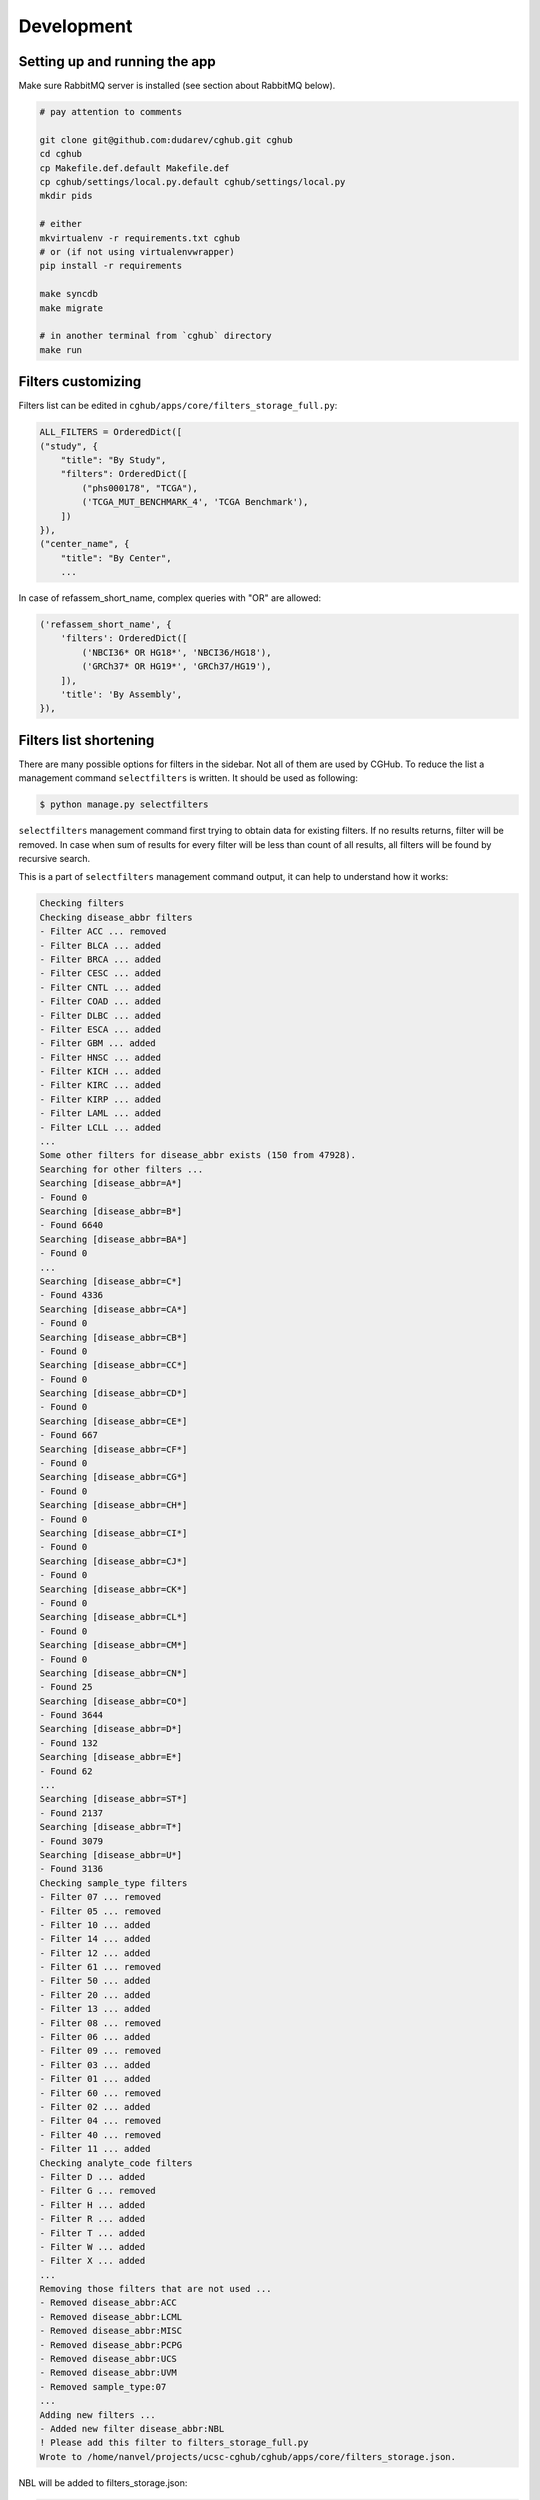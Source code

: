 .. About development

Development
============================================

-------------------------------
Setting up and running the app
-------------------------------

Make sure RabbitMQ server is installed (see section about RabbitMQ below).

.. code-block:: bash

    # pay attention to comments

    git clone git@github.com:dudarev/cghub.git cghub
    cd cghub
    cp Makefile.def.default Makefile.def
    cp cghub/settings/local.py.default cghub/settings/local.py
    mkdir pids

    # either
    mkvirtualenv -r requirements.txt cghub
    # or (if not using virtualenvwrapper)
    pip install -r requirements

    make syncdb
    make migrate

    # in another terminal from `cghub` directory
    make run

-----------------------
Filters customizing
-----------------------

Filters list can be edited in ``cghub/apps/core/filters_storage_full.py``:

.. code-block:: python

    ALL_FILTERS = OrderedDict([
    ("study", {
        "title": "By Study",
        "filters": OrderedDict([
            ("phs000178", "TCGA"),
            ('TCGA_MUT_BENCHMARK_4', 'TCGA Benchmark'),
        ])
    }),
    ("center_name", {
        "title": "By Center",
        ...

In case of refassem_short_name, complex queries with "OR" are allowed:

.. code-block:: python

    ('refassem_short_name', {
        'filters': OrderedDict([
            ('NBCI36* OR HG18*', 'NBCI36/HG18'),
            ('GRCh37* OR HG19*', 'GRCh37/HG19'),
        ]),
        'title': 'By Assembly',
    }),

----------------------------
Filters list shortening
----------------------------

There are many possible options for filters in the sidebar. Not all of them are used by CGHub. To reduce the list a management command ``selectfilters`` is written. It should be used as following:

.. code-block:: bash

    $ python manage.py selectfilters

``selectfilters`` management command first trying to obtain data for existing filters.
If no results returns, filter will be removed.
In case when sum of results for every filter will be less than count of all results, all filters will be found by recursive search.

This is a part of ``selectfilters`` management command output, it can help to understand how it works:

.. code-block:: bash

    Checking filters
    Checking disease_abbr filters
    - Filter ACC ... removed
    - Filter BLCA ... added
    - Filter BRCA ... added
    - Filter CESC ... added
    - Filter CNTL ... added
    - Filter COAD ... added
    - Filter DLBC ... added
    - Filter ESCA ... added
    - Filter GBM ... added
    - Filter HNSC ... added
    - Filter KICH ... added
    - Filter KIRC ... added
    - Filter KIRP ... added
    - Filter LAML ... added
    - Filter LCLL ... added
    ...
    Some other filters for disease_abbr exists (150 from 47928).
    Searching for other filters ...
    Searching [disease_abbr=A*]
    - Found 0
    Searching [disease_abbr=B*]
    - Found 6640
    Searching [disease_abbr=BA*]
    - Found 0
    ...
    Searching [disease_abbr=C*]
    - Found 4336
    Searching [disease_abbr=CA*]
    - Found 0
    Searching [disease_abbr=CB*]
    - Found 0
    Searching [disease_abbr=CC*]
    - Found 0
    Searching [disease_abbr=CD*]
    - Found 0
    Searching [disease_abbr=CE*]
    - Found 667
    Searching [disease_abbr=CF*]
    - Found 0
    Searching [disease_abbr=CG*]
    - Found 0
    Searching [disease_abbr=CH*]
    - Found 0
    Searching [disease_abbr=CI*]
    - Found 0
    Searching [disease_abbr=CJ*]
    - Found 0
    Searching [disease_abbr=CK*]
    - Found 0
    Searching [disease_abbr=CL*]
    - Found 0
    Searching [disease_abbr=CM*]
    - Found 0
    Searching [disease_abbr=CN*]
    - Found 25
    Searching [disease_abbr=CO*]
    - Found 3644
    Searching [disease_abbr=D*]
    - Found 132
    Searching [disease_abbr=E*]
    - Found 62
    ...
    Searching [disease_abbr=ST*]
    - Found 2137
    Searching [disease_abbr=T*]
    - Found 3079
    Searching [disease_abbr=U*]
    - Found 3136
    Checking sample_type filters
    - Filter 07 ... removed
    - Filter 05 ... removed
    - Filter 10 ... added
    - Filter 14 ... added
    - Filter 12 ... added
    - Filter 61 ... removed
    - Filter 50 ... added
    - Filter 20 ... added
    - Filter 13 ... added
    - Filter 08 ... removed
    - Filter 06 ... added
    - Filter 09 ... removed
    - Filter 03 ... added
    - Filter 01 ... added
    - Filter 60 ... removed
    - Filter 02 ... added
    - Filter 04 ... removed
    - Filter 40 ... removed
    - Filter 11 ... added
    Checking analyte_code filters
    - Filter D ... added
    - Filter G ... removed
    - Filter H ... added
    - Filter R ... added
    - Filter T ... added
    - Filter W ... added
    - Filter X ... added
    ...
    Removing those filters that are not used ...
    - Removed disease_abbr:ACC
    - Removed disease_abbr:LCML
    - Removed disease_abbr:MISC
    - Removed disease_abbr:PCPG
    - Removed disease_abbr:UCS
    - Removed disease_abbr:UVM
    - Removed sample_type:07
    ...
    Adding new filters ...
    - Added new filter disease_abbr:NBL
    ! Please add this filter to filters_storage_full.py
    Wrote to /home/nanvel/projects/ucsc-cghub/cghub/apps/core/filters_storage.json.

NBL will be added to filters_storage.json:

.. code-block:: bash

    ...
    "MESO": "Mesothelioma", 
    "MM": "Multiple Myeloma Plasma cell leukemia", 
    "NBL": "NBL", 
    "OV": "Ovarian serous cystadenocarcinoma", 
    "PAAD": "Pancreatic adenocarcinoma",

To change NBL name, You should add this filter to filters_storage_full.py and reexecute ``selectfilters`` command.

Filters list can be accessed from ``filters_storage.py``, where automatically creates ALL_FILTERS variable and populates by data stored in ``filters_storage.json``. If ``filters_storage.json`` will be missed, then ``filters_storage.json.default`` will be used instead.
